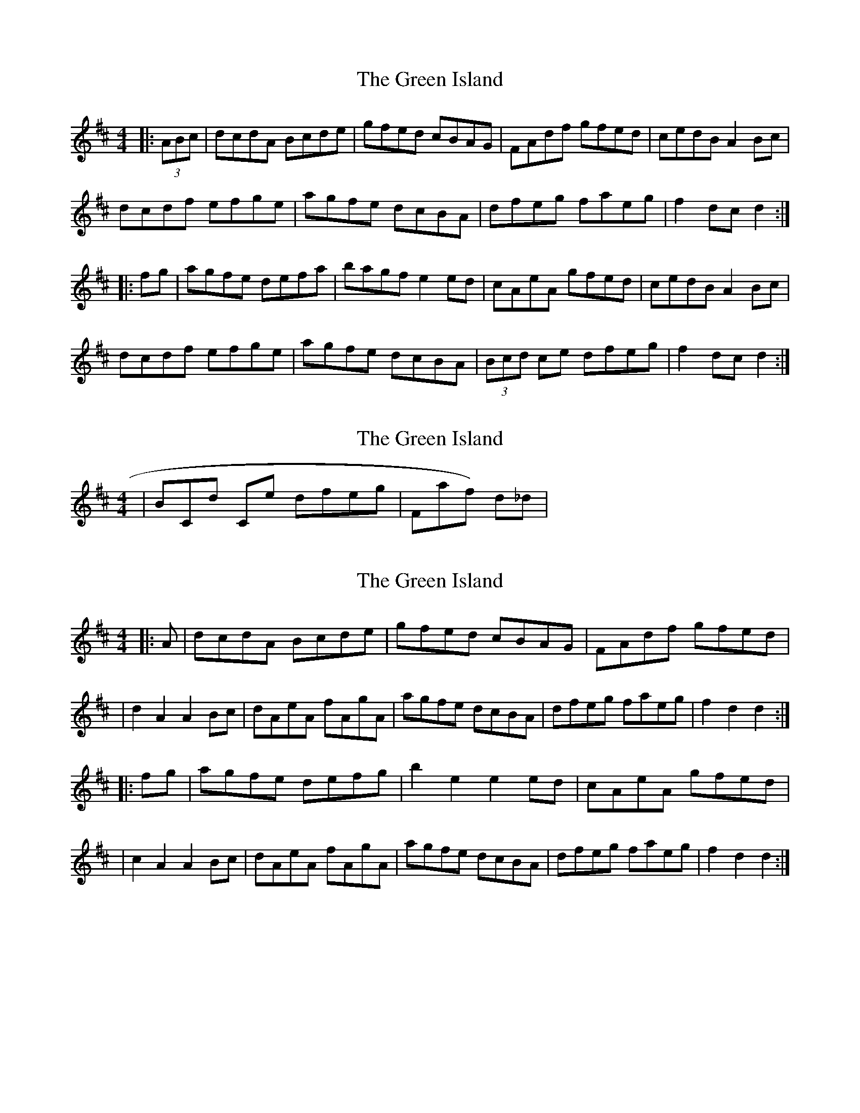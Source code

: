 X: 1
T: Green Island, The
Z: JACKB
S: https://thesession.org/tunes/9535#setting9535
R: hornpipe
M: 4/4
L: 1/8
K: Dmaj
|:(3ABc|dcdA Bcde|gfed cBAG|FAdf gfed|cedB A2 Bc|
dcdf efge|agfe dcBA|dfeg faeg|f2 dc d2 :|
|:fg|agfe defa|bagf e2 ed|cAeA gfed|cedB A2 Bc|
dcdf efge|agfe dcBA|(3Bcd ce dfeg|f2 dc d2 :|
X: 2
T: Green Island, The
Z: Reelyconkored
S: https://thesession.org/tunes/9535#setting20040
R: hornpipe
M: 4/4
L: 1/8
K: Dmaj
|BCD' C#E' D'F'E'G'|F#'_(A'F') D'_D'_||
X: 3
T: Green Island, The
Z: Boots MacAllen
S: https://thesession.org/tunes/9535#setting20041
R: hornpipe
M: 4/4
L: 1/8
K: Dmaj
|:A|dcdA Bcde|gfed cBAG|FAdf gfed ||d2 A2A2Bc|dAeA fAgA|agfe dcBA|dfeg faeg|f2 d2 d2:||:fg|agfe defg|b2 e2 e2 ed|cAeA gfed||c2 A2 A2 Bc|dAeA fAgA|agfe dcBA|dfeg faeg|f2 d2 d2:|
